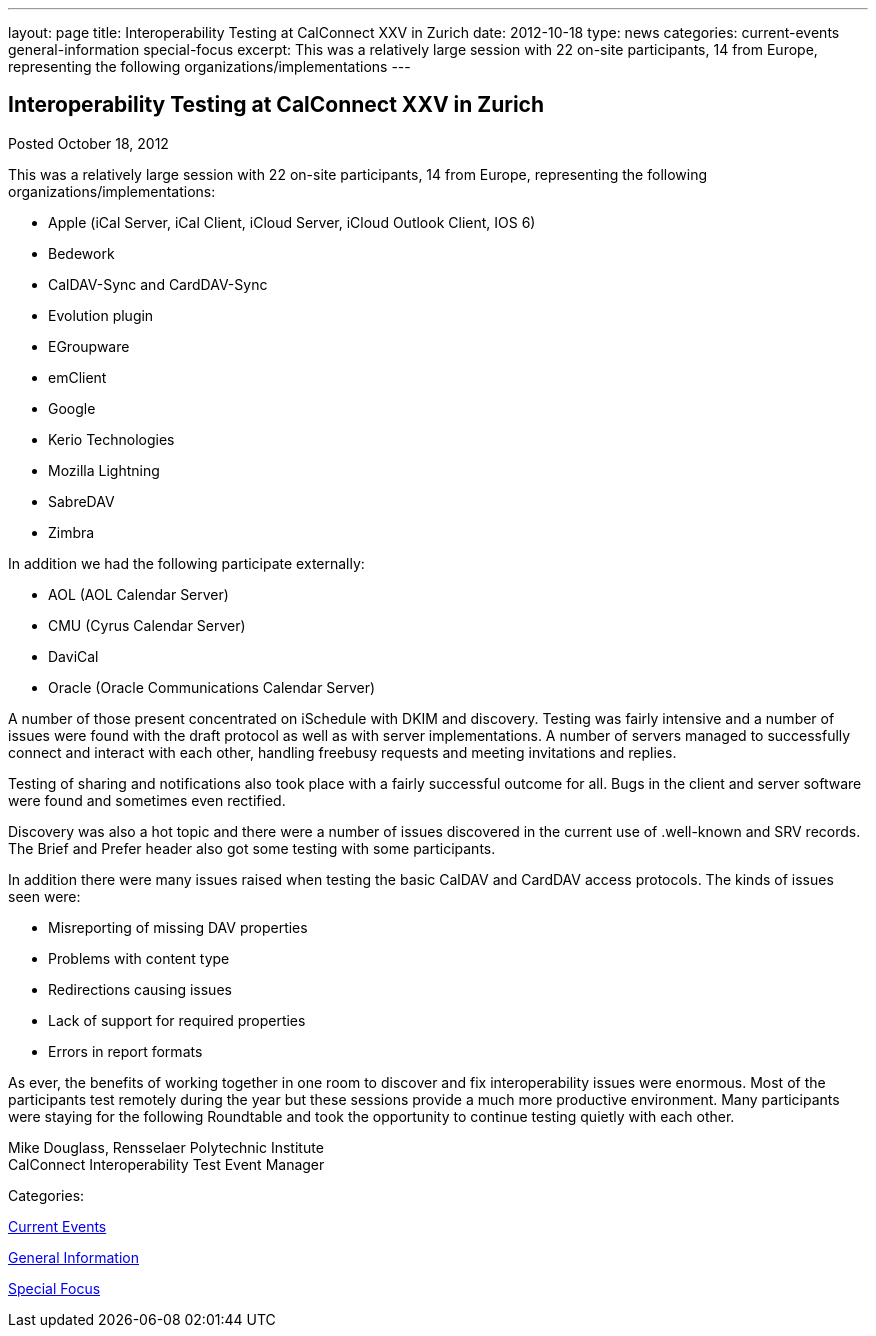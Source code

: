 ---
layout: page
title: Interoperability Testing at CalConnect XXV in Zurich
date: 2012-10-18
type: news
categories: current-events general-information special-focus
excerpt: This was a relatively large session with 22 on-site participants, 14 from Europe, representing the following organizations/implementations
---

== Interoperability Testing at CalConnect XXV in Zurich

[[node-223]]
Posted October 18, 2012 

This was a relatively large session with 22 on-site participants, 14 from Europe, representing the following organizations/implementations:

* Apple (iCal Server, iCal Client, iCloud Server, iCloud Outlook Client, IOS 6)
* Bedework
* CalDAV-Sync and CardDAV-Sync
* Evolution plugin
* EGroupware
* emClient
* Google
* Kerio Technologies
* Mozilla Lightning
* SabreDAV
* Zimbra

In addition we had the following participate externally:

* AOL (AOL Calendar Server)
* CMU (Cyrus Calendar Server)
* DaviCal
* Oracle (Oracle Communications Calendar Server)

A number of those present concentrated on iSchedule with DKIM and discovery. Testing was fairly intensive and a number of issues were found with the draft protocol as well as with server implementations. A number of servers managed to successfully connect and interact with each other, handling freebusy requests and meeting invitations and replies.

Testing of sharing and notifications also took place with a fairly successful outcome for all. Bugs in the client and server software were found and sometimes even rectified.

Discovery was also a hot topic and there were a number of issues discovered in the current use of .well-known and SRV records. The Brief and Prefer header also got some testing with some participants.

In addition there were many issues raised when testing the basic CalDAV and CardDAV access protocols. The kinds of issues seen were:

* Misreporting of missing DAV properties
* Problems with content type
* Redirections causing issues
* Lack of support for required properties
* Errors in report formats

As ever, the benefits of working together in one room to discover and fix interoperability issues were enormous. Most of the participants test remotely during the year but these sessions provide a much more productive environment. Many participants were staying for the following Roundtable and took the opportunity to continue testing quietly with each other.

Mike Douglass, Rensselaer Polytechnic Institute +
 CalConnect Interoperability Test Event Manager



Categories:&nbsp;

link:/news/current-events[Current Events]

link:/news/general-information[General Information]

link:/news/special-focus[Special Focus]


